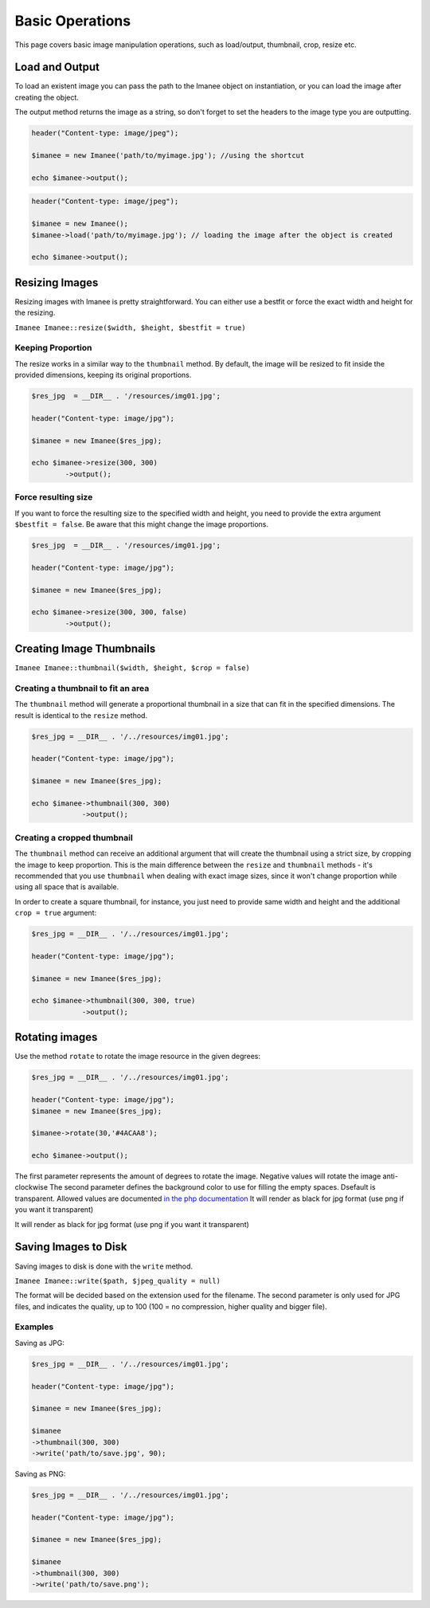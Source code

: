 Basic Operations
================

This page covers basic image manipulation operations, such as load/output, thumbnail, crop, resize etc.

Load and Output
---------------

To load an existent image you can pass the path to the Imanee object on instantiation, or you can load the image
after creating the object.

The output method returns the image as a string, so don't forget to set the headers to the image type you are outputting.

.. code-block:: php

    header("Content-type: image/jpeg");

    $imanee = new Imanee('path/to/myimage.jpg'); //using the shortcut

    echo $imanee->output();

.. code-block:: php

    header("Content-type: image/jpeg");

    $imanee = new Imanee();
    $imanee->load('path/to/myimage.jpg'); // loading the image after the object is created

    echo $imanee->output();

Resizing Images
---------------

Resizing images with Imanee is pretty straightforward. You can either use a bestfit or force the exact width and height for the resizing.

``Imanee Imanee::resize($width, $height, $bestfit = true)``

Keeping Proportion
##################

The resize works in a similar way to the ``thumbnail`` method. By default, the image will be resized to fit inside the provided dimensions, keeping its original proportions.

.. code-block:: php

    $res_jpg  = __DIR__ . '/resources/img01.jpg';

    header("Content-type: image/jpg");

    $imanee = new Imanee($res_jpg);

    echo $imanee->resize(300, 300)
            ->output();

.. image:: img/resize01.jpg

Force resulting size
####################
If you want to force the resulting size to the specified width and height, you need to provide the extra argument ``$bestfit = false``. Be aware that this might change the image proportions.

.. code-block:: php

    $res_jpg  = __DIR__ . '/resources/img01.jpg';

    header("Content-type: image/jpg");

    $imanee = new Imanee($res_jpg);

    echo $imanee->resize(300, 300, false)
            ->output();

.. image:: img/resize02.jpg

Creating Image Thumbnails
-------------------------

``Imanee Imanee::thumbnail($width, $height, $crop = false)``

Creating a thumbnail to fit an area
###################################

The ``thumbnail`` method will generate a proportional thumbnail in a size that can fit in the specified dimensions. The result is identical to the ``resize`` method.

.. code-block:: php

    $res_jpg = __DIR__ . '/../resources/img01.jpg';

    header("Content-type: image/jpg");

    $imanee = new Imanee($res_jpg);

    echo $imanee->thumbnail(300, 300)
                ->output();

.. image:: img/thumbnail_default.jpg

Creating a cropped thumbnail
############################

The ``thumbnail`` method can receive an additional argument that will create the thumbnail using a strict size, by cropping the image to keep proportion. This is the main difference
between the ``resize`` and ``thumbnail`` methods - it's recommended that you use ``thumbnail`` when dealing with exact image sizes, since it won't change proportion while
using all space that is available.

In order to create a square thumbnail, for instance, you just need to provide same width and height and the additional ``crop = true`` argument:

.. code-block:: php

    $res_jpg = __DIR__ . '/../resources/img01.jpg';

    header("Content-type: image/jpg");

    $imanee = new Imanee($res_jpg);

    echo $imanee->thumbnail(300, 300, true)
                ->output();

.. image:: img/thumbnail_crop.jpg

Rotating images
---------------

Use the method ``rotate`` to rotate the image resource in the given degrees:

.. code-block:: php

    $res_jpg = __DIR__ . '/../resources/img01.jpg';

    header("Content-type: image/jpg");
    $imanee = new Imanee($res_jpg);

    $imanee->rotate(30,'#4ACAA8');

    echo $imanee->output();

The first parameter represents the amount of degrees to rotate the image. Negative values will rotate the image anti-clockwise
The second parameter defines the background color to use for filling the empty spaces. Dsefault is transparent.
Allowed values are documented `in the php documentation <http://php.net/manual/en/imagickpixel.construct.php>`_
It will render as black for jpg format (use png if you want it transparent)

.. image:: img/rotated.jpg

.. note::
It will render as black for jpg format (use png if you want it transparent)



Saving Images to Disk
---------------------

Saving images to disk is done with the ``write`` method.

``Imanee Imanee::write($path, $jpeg_quality = null)``

The format will be decided based on the extension used for the filename. The second parameter is only used for JPG files, and indicates the quality, up to 100 (100 = no compression, higher quality and bigger file).

Examples
########

Saving as JPG:

.. code-block:: php

    $res_jpg = __DIR__ . '/../resources/img01.jpg';

    header("Content-type: image/jpg");

    $imanee = new Imanee($res_jpg);

    $imanee
    ->thumbnail(300, 300)
    ->write('path/to/save.jpg', 90);


Saving as PNG:

.. code-block:: php

    $res_jpg = __DIR__ . '/../resources/img01.jpg';

    header("Content-type: image/jpg");

    $imanee = new Imanee($res_jpg);

    $imanee
    ->thumbnail(300, 300)
    ->write('path/to/save.png');